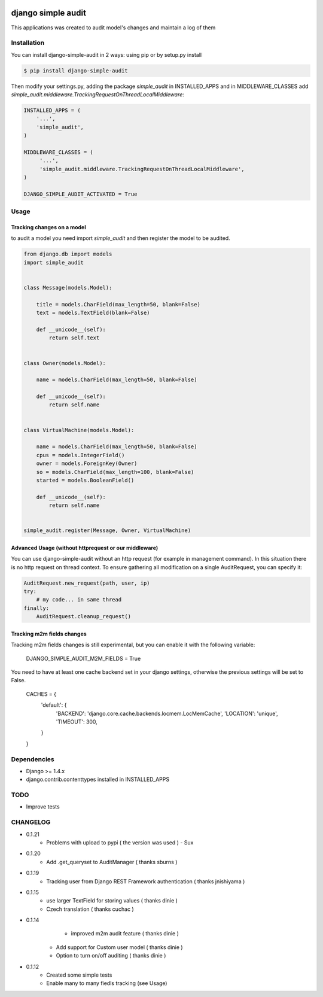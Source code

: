 .. image:: https://drone.io/github.com/stratasan/django-simple-audit/status.png

****************************************
django simple audit
****************************************
This applications was created to audit model's changes and maintain a log of them


Installation
===============
You can install django-simple-audit in 2 ways: using pip or by setup.py install

.. code-block:: bash

    $ pip install django-simple-audit


Then modify your settings.py, adding the package `simple_audit` in INSTALLED_APPS and in MIDDLEWARE_CLASSES add
`simple_audit.middleware.TrackingRequestOnThreadLocalMiddleware`:

.. code-block:: bash

	INSTALLED_APPS = (
	    '...',
	    'simple_audit',
	)

	MIDDLEWARE_CLASSES = (
	     '...',
	     'simple_audit.middleware.TrackingRequestOnThreadLocalMiddleware',
	)

	DJANGO_SIMPLE_AUDIT_ACTIVATED = True

Usage
======

Tracking changes on a model
----------------------------

to audit a model you need import `simple_audit` and then register the model to be audited.

.. code-block:: python

	from django.db import models
	import simple_audit


	class Message(models.Model):

	    title = models.CharField(max_length=50, blank=False)
	    text = models.TextField(blank=False)

	    def __unicode__(self):
	        return self.text


	class Owner(models.Model):

	    name = models.CharField(max_length=50, blank=False)

	    def __unicode__(self):
	        return self.name


	class VirtualMachine(models.Model):

	    name = models.CharField(max_length=50, blank=False)
	    cpus = models.IntegerField()
	    owner = models.ForeignKey(Owner)
	    so = models.CharField(max_length=100, blank=False)
	    started = models.BooleanField()

	    def __unicode__(self):
	        return self.name


	simple_audit.register(Message, Owner, VirtualMachine)

Advanced Usage (without httprequest or our middleware)
--------------------------------------------------------

You can use django-simple-audit without an http request (for example in management command). In this situation
there is no http request on thread context. To ensure gathering all modification on a single AuditRequest, you can
specify it:

.. code-block:: python

	AuditRequest.new_request(path, user, ip)
	try:
	    # my code... in same thread
	finally:
	    AuditRequest.cleanup_request()

Tracking m2m fields changes
----------------------------

Tracking m2m fields changes is still experimental, but you can enable it with the following variable:

    DJANGO_SIMPLE_AUDIT_M2M_FIELDS = True

You need to have at least one cache backend set in your django settings, otherwise the previous settings will be set to False.

    CACHES = {
        'default': {
            'BACKEND': 'django.core.cache.backends.locmem.LocMemCache',
            'LOCATION': 'unique',
            'TIMEOUT': 300,
        }
    }

Dependencies
============

* Django >= 1.4.x
* django.contrib.contenttypes installed in INSTALLED_APPS


TODO
====
* Improve tests

CHANGELOG
=========
* 0.1.21
	* Problems with upload to pypi ( the version was used ) - Sux 

* 0.1.20
        * Add .get_queryset to AuditManager ( thanks sburns )

* 0.1.19
	* Tracking user from Django REST Framework authentication ( thanks jnishiyama )

* 0.1.15
	* use larger TextField for storing values ( thanks dinie )
	* Czech translation ( thanks cuchac )

* 0.1.14
	* improved m2m audit feature ( thanks dinie )
    * Add support for Custom user model ( thanks dinie )
    * Option to turn on/off auditing ( thanks dinie )

* 0.1.12
    * Created some simple tests
    * Enable many to many fiedls tracking (see Usage)
